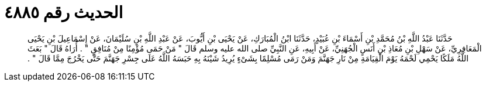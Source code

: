 
= الحديث رقم ٤٨٨٥

[quote.hadith]
حَدَّثَنَا عَبْدُ اللَّهِ بْنُ مُحَمَّدِ بْنِ أَسْمَاءَ بْنِ عُبَيْدٍ، حَدَّثَنَا ابْنُ الْمُبَارَكِ، عَنْ يَحْيَى بْنِ أَيُّوبَ، عَنْ عَبْدِ اللَّهِ بْنِ سُلَيْمَانَ، عَنْ إِسْمَاعِيلَ بْنِ يَحْيَى الْمَعَافِرِيِّ، عَنْ سَهْلِ بْنِ مُعَاذِ بْنِ أَنَسٍ الْجُهَنِيِّ، عَنْ أَبِيهِ، عَنِ النَّبِيِّ صلى الله عليه وسلم قَالَ ‏"‏ مَنْ حَمَى مُؤْمِنًا مِنْ مُنَافِقٍ ‏"‏ ‏.‏ أُرَاهُ قَالَ ‏"‏ بَعَثَ اللَّهُ مَلَكًا يَحْمِي لَحْمَهُ يَوْمَ الْقِيَامَةِ مِنْ نَارِ جَهَنَّمَ وَمَنْ رَمَى مُسْلِمًا بِشَىْءٍ يُرِيدُ شَيْنَهُ بِهِ حَبَسَهُ اللَّهُ عَلَى جِسْرِ جَهَنَّمَ حَتَّى يَخْرُجَ مِمَّا قَالَ ‏"‏ ‏.‏